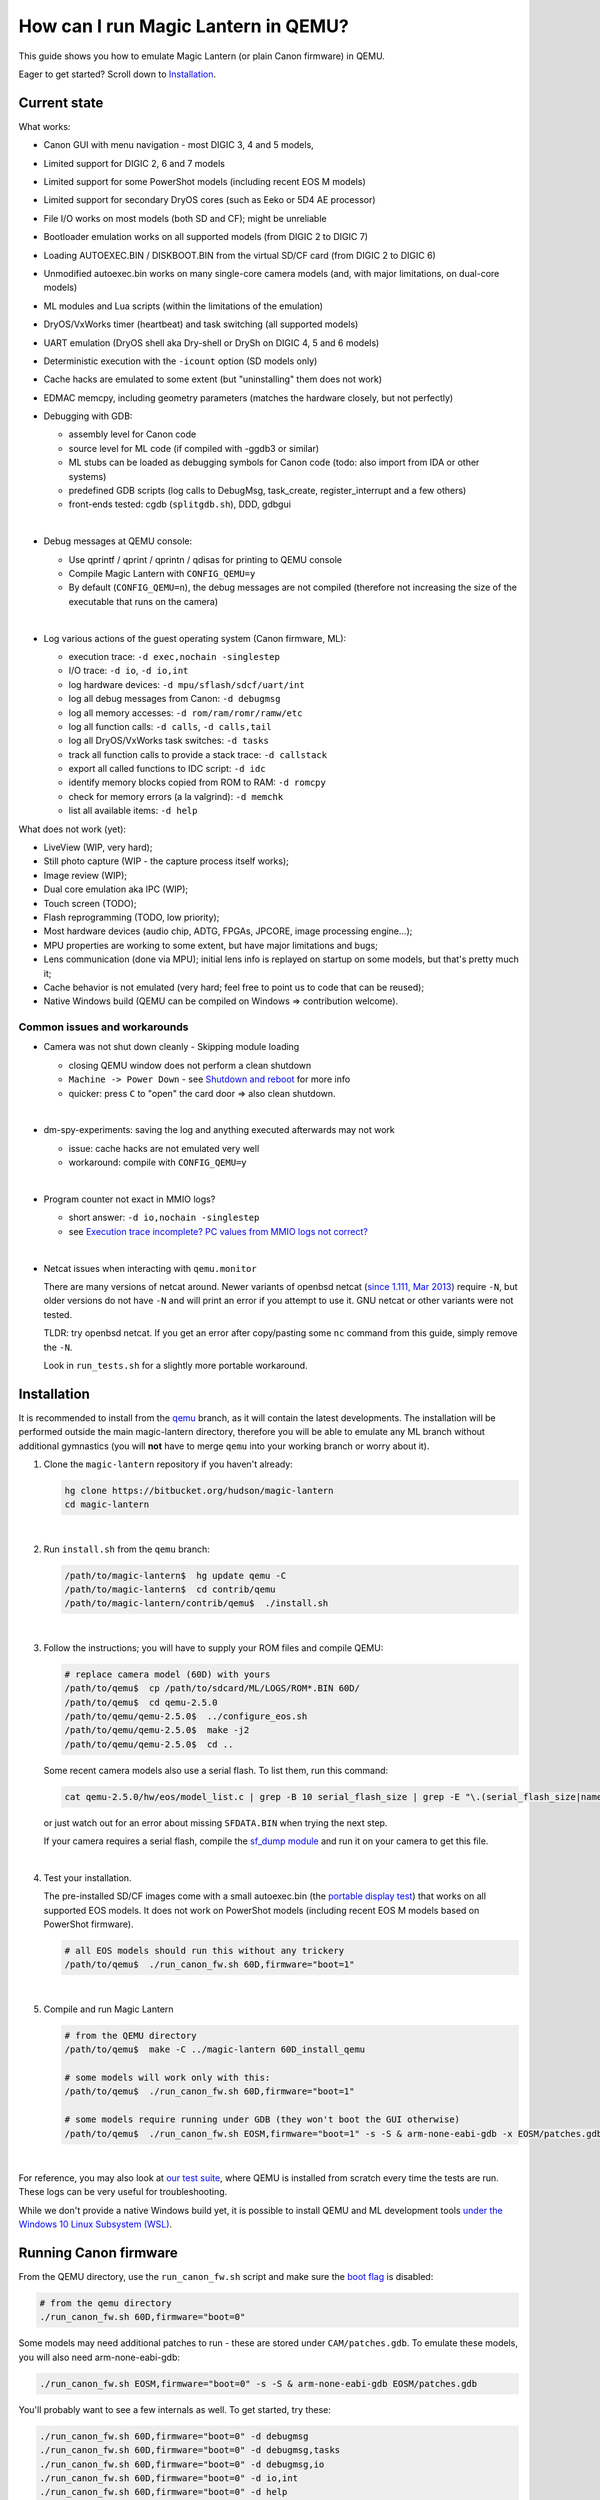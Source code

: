 How can I run Magic Lantern in QEMU?
====================================

This guide shows you how to emulate Magic Lantern (or plain Canon firmware) in QEMU.

Eager to get started? Scroll down to `Installation`_.

.. class:: align-center

|pic1| |pic2|

.. |pic1| image:: doc/img/qemu-60D.png
    :width: 30 %
.. |pic2| image:: doc/img/qemu-M2-hello.jpg
    :width: 32.3 %

Current state
-------------

What works:

- Canon GUI with menu navigation - most DIGIC 3, 4 and 5 models,
- Limited support for DIGIC 2, 6 and 7 models
- Limited support for some PowerShot models (including recent EOS M models)
- Limited support for secondary DryOS cores (such as Eeko or 5D4 AE processor)
- File I/O works on most models (both SD and CF); might be unreliable
- Bootloader emulation works on all supported models (from DIGIC 2 to DIGIC 7)
- Loading AUTOEXEC.BIN / DISKBOOT.BIN from the virtual SD/CF card (from DIGIC 2 to DIGIC 6)
- Unmodified autoexec.bin works on many single-core camera models
  (and, with major limitations, on dual-core models)
- ML modules and Lua scripts (within the limitations of the emulation)
- DryOS/VxWorks timer (heartbeat) and task switching (all supported models)
- UART emulation (DryOS shell aka Dry-shell or DrySh on DIGIC 4, 5 and 6 models)
- Deterministic execution with the ``-icount`` option (SD models only)
- Cache hacks are emulated to some extent (but "uninstalling" them does not work)
- EDMAC memcpy, including geometry parameters (matches the hardware closely, but not perfectly)
- Debugging with GDB:

  - assembly level for Canon code
  - source level for ML code (if compiled with -ggdb3 or similar)
  - ML stubs can be loaded as debugging symbols for Canon code (todo: also import from IDA or other systems)
  - predefined GDB scripts (log calls to DebugMsg, task_create, register_interrupt and a few others)
  - front-ends tested: cgdb (``splitgdb.sh``), DDD, gdbgui

  |

- Debug messages at QEMU console:

  - Use qprintf / qprint / qprintn / qdisas for printing to QEMU console
  - Compile Magic Lantern with ``CONFIG_QEMU=y``
  - By default (``CONFIG_QEMU=n``), the debug messages are not compiled
    (therefore not increasing the size of the executable that runs on the camera)

  |

- Log various actions of the guest operating system (Canon firmware, ML):

  - execution trace: ``-d exec,nochain -singlestep``
  - I/O trace: ``-d io``, ``-d io,int``
  - log hardware devices: ``-d mpu/sflash/sdcf/uart/int``
  - log all debug messages from Canon: ``-d debugmsg``
  - log all memory accesses: ``-d rom/ram/romr/ramw/etc``
  - log all function calls: ``-d calls``, ``-d calls,tail``
  - log all DryOS/VxWorks task switches: ``-d tasks``
  - track all function calls to provide a stack trace: ``-d callstack``
  - export all called functions to IDC script: ``-d idc``
  - identify memory blocks copied from ROM to RAM: ``-d romcpy``
  - check for memory errors (a la valgrind): ``-d memchk``
  - list all available items: ``-d help`` 

What does not work (yet):

- LiveView (WIP, very hard);
- Still photo capture (WIP - the capture process itself works);
- Image review (WIP);
- Dual core emulation aka IPC (WIP);
- Touch screen (TODO);
- Flash reprogramming (TODO, low priority);
- Most hardware devices (audio chip, ADTG, FPGAs, JPCORE, image processing engine...);
- MPU properties are working to some extent, but have major limitations and bugs;
- Lens communication (done via MPU); initial lens info is replayed on startup on some models, but that's pretty much it;
- Cache behavior is not emulated (very hard; feel free to point us to code that can be reused);
- Native Windows build (QEMU can be compiled on Windows => contribution welcome).

Common issues and workarounds
`````````````````````````````

- Camera was not shut down cleanly - Skipping module loading

  - closing QEMU window does not perform a clean shutdown
  - ``Machine -> Power Down`` - see `Shutdown and reboot`_ for more info
  - quicker: press ``C`` to "open" the card door => also clean shutdown.

  |

- dm-spy-experiments: saving the log and anything executed afterwards may not work

  - issue: cache hacks are not emulated very well
  - workaround: compile with ``CONFIG_QEMU=y``

  |

- Program counter not exact in MMIO logs?

  - short answer: ``-d io,nochain -singlestep``
  - see `Execution trace incomplete? PC values from MMIO logs not correct?`_

  |

.. _netcat-issue:

- Netcat issues when interacting with ``qemu.monitor``

  There are many versions of netcat around.
  Newer variants of openbsd netcat
  (`since 1.111, Mar 2013 <https://cvsweb.openbsd.org/cgi-bin/cvsweb/src/usr.bin/nc/netcat.c.diff?r1=1.110&r2=1.111&f=h>`_)
  require ``-N``, but older versions do not have ``-N`` and will print an error if you attempt to use it. GNU netcat or other variants were not tested.
  
  TLDR: try openbsd netcat. If you get an error after copy/pasting some ``nc`` command from this guide, simply remove the ``-N``.
  
  Look in ``run_tests.sh`` for a slightly more portable workaround.
  

Installation
------------

It is recommended to install from the `qemu <https://bitbucket.org/hudson/magic-lantern/branch/qemu>`_
branch, as it will contain the latest developments. The installation will be performed
outside the main magic-lantern directory, therefore you will be able to emulate any ML branch
without additional gymnastics (you will **not** have to merge ``qemu`` into your working branch or worry about it).

1. Clone the ``magic-lantern`` repository if you haven't already:

   .. code:: shell

     hg clone https://bitbucket.org/hudson/magic-lantern
     cd magic-lantern

   |

2. Run ``install.sh`` from the ``qemu`` branch:

   .. code:: shell

     /path/to/magic-lantern$  hg update qemu -C
     /path/to/magic-lantern$  cd contrib/qemu
     /path/to/magic-lantern/contrib/qemu$  ./install.sh

   |

3. Follow the instructions; you will have to supply your ROM files and compile QEMU:

   .. code:: shell

     # replace camera model (60D) with yours
     /path/to/qemu$  cp /path/to/sdcard/ML/LOGS/ROM*.BIN 60D/
     /path/to/qemu$  cd qemu-2.5.0
     /path/to/qemu/qemu-2.5.0$  ../configure_eos.sh
     /path/to/qemu/qemu-2.5.0$  make -j2
     /path/to/qemu/qemu-2.5.0$  cd ..

   Some recent camera models also use a serial flash. To list them, run this command:

   .. code:: shell
   
     cat qemu-2.5.0/hw/eos/model_list.c | grep -B 10 serial_flash_size | grep -E "\.(serial_flash_size|name) "

   or just watch out for an error about missing ``SFDATA.BIN`` when trying the next step.

   If your camera requires a serial flash, compile the 
   `sf_dump module <https://bitbucket.org/hudson/magic-lantern/src/unified/modules/sf_dump>`_
   and run it on your camera to get this file.
   
   |

4. Test your installation.

   The pre-installed SD/CF images come with a small autoexec.bin
   (the `portable display test <http://www.magiclantern.fm/forum/index.php?topic=14732.0>`_)
   that works on all supported EOS models. It does not work on PowerShot models
   (including recent EOS M models based on PowerShot firmware).

   .. code:: shell
 
     # all EOS models should run this without any trickery
     /path/to/qemu$  ./run_canon_fw.sh 60D,firmware="boot=1"

   |

5. Compile and run Magic Lantern

   .. code:: shell

     # from the QEMU directory
     /path/to/qemu$  make -C ../magic-lantern 60D_install_qemu
     
     # some models will work only with this:
     /path/to/qemu$  ./run_canon_fw.sh 60D,firmware="boot=1"

     # some models require running under GDB (they won't boot the GUI otherwise)
     /path/to/qemu$  ./run_canon_fw.sh EOSM,firmware="boot=1" -s -S & arm-none-eabi-gdb -x EOSM/patches.gdb

   |

For reference, you may also look at `our test suite <http://builds.magiclantern.fm/jenkins/view/QEMU/job/QEMU-tests/lastSuccessfulBuild/console>`_,
where QEMU is installed from scratch every time the tests are run.
These logs can be very useful for troubleshooting.

While we don't provide a native Windows build yet,
it is possible to install QEMU and ML development tools
`under the Windows 10 Linux Subsystem (WSL) <http://www.magiclantern.fm/forum/index.php?topic=20214.0>`_.

Running Canon firmware
----------------------

From the QEMU directory, use the ``run_canon_fw.sh`` script and make sure
the `boot flag <http://magiclantern.wikia.com/wiki/Bootflags>`_ is disabled:

.. code:: shell

  # from the qemu directory
  ./run_canon_fw.sh 60D,firmware="boot=0"

Some models may need additional patches to run - these are stored under ``CAM/patches.gdb``.
To emulate these models, you will also need arm-none-eabi-gdb:

.. code:: shell

  ./run_canon_fw.sh EOSM,firmware="boot=0" -s -S & arm-none-eabi-gdb EOSM/patches.gdb

You'll probably want to see a few internals as well. To get started, try these:

.. code:: shell

  ./run_canon_fw.sh 60D,firmware="boot=0" -d debugmsg
  ./run_canon_fw.sh 60D,firmware="boot=0" -d debugmsg,tasks
  ./run_canon_fw.sh 60D,firmware="boot=0" -d debugmsg,io
  ./run_canon_fw.sh 60D,firmware="boot=0" -d io,int
  ./run_canon_fw.sh 60D,firmware="boot=0" -d help

Running Magic Lantern
---------------------

As you already know, Magic Lantern runs from the SD or CF card. For emulation,
we provide two card images (sd.img and cf.img) which you can mount on your operating system
and copy files on them. If these images use a FAT filesystem (they do, by default), we prefer 
`mtools <https://www.gnu.org/software/mtools/>`_ for automated tasks
(such as copying files to/from the card images without mounting them).

To install Magic Lantern to the virtual card, you may:

- mount the card image (sd.img or cf.img) as /whatever/EOS_DIGITAL,
  then run ``make install`` from your platform directory:

  .. code:: shell

    # from the magic-lantern directory
    cd platform/60D.111
    make clean; make
    # make sure your virtual card is mounted (this step is operating system specific)
    make install
    # make sure your virtual card is no longer mounted

  |

- use ``make install_qemu`` from your platform directory, or ``make CAM_install_qemu``
  from your ML root directory (requires mtools, but you do not have to mount your card images):

  .. code:: shell

    # from the magic-lantern directory
    cd platform/60D.111
    make clean; make
    make install_qemu

  .. code:: shell

    # from the magic-lantern directory
    make 60D_clean
    make 60D_install_qemu

  They also work from the qemu directory:

  .. code:: shell

    # from the qemu directory
    make -C ../magic-lantern/platform.60D.111 clean
    make -C ../magic-lantern/platform.60D.111 install_qemu

  .. code:: shell

    # from the qemu directory
    make -C ../magic-lantern 5D3.113_clean
    make -C ../magic-lantern 5D3.113_install_qemu

  |

  Note: ``make install_qemu`` is a recent addition and may not be available in all branches.
  In this case, you may either use the first method, or sync with the "unified" branch (``hg merge unified``),
  or manually import changeset `27f4105 <https://bitbucket.org/hudson/magic-lantern/commits/27f4105cfa83>`_.
  Unfortunately, these rules won't work from ``Makefile.user``.

The included card images are already bootable for EOS firmwares (but not for PowerShots).

After you have copied Magic Lantern to the card, you may run it from the ``qemu`` directory
(near the ``magic-lantern`` one, at the same level). It's probably best to use a second terminal,
to avoid changing the directory between ML and QEMU.

.. code:: shell

  # from the qemu directory
  ./run_canon_fw.sh 60D,firmware="boot=1"
  
  # or, if your camera requires patches.gdb:
  ./run_canon_fw.sh EOSM,firmware="boot=1" -s -S & arm-none-eabi-gdb EOSM/patches.gdb


Navigating menus
````````````````

Press ``F1`` to show the available keys (they are model-specific), or just read them
from the emulation log. Some keys will only send "press" events, while others
will send "press and release" events (this is also model-specific
and printed on the console).

Scrollwheels, if turned very quickly, may send a single event that includes
more than one click. This complicates scrollwheel handling code on ML side
and often leads to subtle issues. Currently, this behavior is not emulated.

Shutdown and reboot
```````````````````

By default, closing the QEMU window is equivalent to unplugging the power cord
(if your camera is on external power source). This appears to be the default
with other operating systems as well, so we did not change it.

Please note: closing QEMU window is **not** equivalent to taking the battery out
- see `Opening the battery door`_ for details.

Shutting down
'''''''''''''

To perform a clean shutdown (similar to powering down the camera from the main switch),
you may:

- select ``Machine -> Power Down`` from the menu (QEMU window)
- send the ``system_powerdown`` command to QEMU monitor:

.. code:: shell

  echo "system_powerdown" | nc -N -U qemu.monitor

Internally, Canon code refers to this kind of shutdown as ``SHUTDOWN_REQUEST``
(watch their debug messages with ``-d debugmsg``).

Caveat: the ``system_powerdown`` event does not guarantee a shutdown will actually occur
(either because the firmware handles this event in a different way, or if the execution
gets stuck for any reason). As a workaround, you could issue the ``quit`` command
after some timeout, if QEMU is still running:

.. code:: shell

  echo "system_powerdown" | nc -N -U qemu.monitor
  sleep 2
  if nc -N -U qemu.monitor < /dev/null > /dev/null 2>&1; then
    echo "quit" | nc -N -U qemu.monitor
  fi

Opening the card door
'''''''''''''''''''''

Opening the SD/CF card door is a clean (non-rushed) way to shut down Canon firmware (``SHUTDOWN_REQUEST``).
To emulate this kind of shutdown, press ``C`` to simulate opening the card door,
then wait for a few seconds for QEMU to shutdown.

Opening the card door and closing it back quickly enough may result
in shutdown being canceled. Closing the card door is not implemented,
therefore this behavior is not emulated yet.

Opening the battery door
''''''''''''''''''''''''

Opening the battery door is interpreted by Canon firmware as an emergency shutdown (``PROP_ABORT``),
but it's still a clean(ish) shutdown. To emulate this kind of shutdown, press ``B``,
then close the QEMU window manually (or send the ``quit`` command to QEMU monitor).
Currently we do not know how to trigger or recognize a hardware shutdown event.

Rebooting
'''''''''

The camera can be rebooted from software by triggering ``PROP_REBOOT``.
Canon firmware handles it as a regular shutdown (``SHUTDOWN_REQUEST``),
followed by a regular boot. In QEMU, triggering ``PROP_REBOOT`` from software
will perform a clean shutdown (rebooting is not implemented).

Running ML Lua scripts
``````````````````````

- Install ML on the virtual SD card:

  .. code:: shell

    # from the qemu directory
    wget http://builds.magiclantern.fm/jenkins/job/lua_fix/431/artifact/platform/60D.111/magiclantern-lua_fix.2017Dec23.60D111.zip
    unzip magiclantern-lua_fix.2017Dec23.60D111.zip -d ml-tmp
    ./mtools_copy_ml.sh ml-tmp
    rm -rf ml-tmp/

  |

- Run QEMU:

  .. code:: shell

    ./run_canon_fw.sh 60D,firmware="boot=1"

  |

- enable the Lua module
- reboot the virtual camera cleanly (menu: Machine -> Power Down, then start it again)
- run the Hello World script

Note: api_test.lua does not run completely, but `can be patched <http://www.magiclantern.fm/forum/index.php?topic=2864.msg195347#msg195347>`_.

TODO: make api_test.lua run, fix bugs, polish the guide.

Using multiple firmware versions
````````````````````````````````

In most cases, Magic Lantern only supports one firmware version, to keep things simple.
However, there may be good reasons to support two firmware versions
(for example, on the 5D Mark III, there are valid reasons to choose
both `1.1.3 <http://www.magiclantern.fm/forum/index.php?topic=14704.0>`_
and `1.2.3 <http://www.magiclantern.fm/forum/index.php?topic=11017.0>`_)
or you may want to test both versions when porting Magic Lantern
`to a newer Canon firmware <http://www.magiclantern.fm/forum/index.php?topic=19417.0>`_.

The invocation looks like this (notice the ``113``):

.. code:: shell

  ./run_canon_fw.sh 5D3,firmware="113;boot=0" -s -S & arm-none-eabi-gdb -x 5D3/debugmsg.gdb

And the directory layout should be like this::

  /path/to/qemu/5D3/113/ROM0.BIN
  /path/to/qemu/5D3/113/ROM1.BIN
  /path/to/qemu/5D3/123/ROM0.BIN
  /path/to/qemu/5D3/123/ROM1.BIN
  /path/to/qemu/5D3/113/ROM0.BIN
  /path/to/qemu/5D3/debugmsg.gdb  # common to both versions
  /path/to/qemu/5D3/patches.gdb   # common to both versions

Compare this to a camera model where only one firmware version is supported::

  /path/to/qemu/60D/ROM0.BIN
  /path/to/qemu/60D/ROM1.BIN
  /path/to/qemu/5D3/patches.gdb

Note: you may also store ``debugmsg.gdb`` and ``patches.gdb`` under the firmware version subdirectory if you prefer, but other QEMU-related scripts won't pick them up.

Creating custom SD/CF card images
`````````````````````````````````

You may want to run the emulation using the same card contents as on the physical camera
(for example, for troubleshooting). The recommended way is to create an image
of your SD (or CF) card (`tutorial for Windows and Mac <https://thepihut.com/blogs/raspberry-pi-tutorials/17789160-backing-up-and-restoring-your-raspberry-pis-sd-card>`_):

.. code:: shell

  dd if=/dev/your-sd-card of=sd.img bs=1M

and run QEMU from the resulting ``sd.img`` (or ``cf.img``).

Note: you need to copy the raw contents of the entire card, not just one partition. For example:

.. code:: shell

  dd if=/dev/mmcblk0 of=sd.img    # not mmcblk0p1

Running from the physical SD/CF card
````````````````````````````````````
You may also start QEMU from the same card you use in the physical camera - 
this might be useful for troubleshooting issues with Magic Lantern, 
hopefully including certain card compatibility issues.

It is **strongly** recommended to avoid this procedure, unless absolutely needed.
Please consider creating an image of your SD (or CF) card instead, as described above.

If you still wish to run the emulation directly from a physical SD/CF card:

- See `QEMU docs (Using host drives) <https://qemu.weilnetz.de/doc/qemu-doc.html#Using-host-drives>`_
  and make sure you understand `these warnings <https://wiki.archlinux.org/index.php/QEMU#Using_any_real_partition_as_the_single_primary_partition_of_a_hard_disk_image>`_
- Replace ``file=sd.img`` (or ``file=cf.img``) with ``file=/dev/your-sd-card`` in ``run_canon_fw.sh``
- Configure the appropriate permissions and run the emulation as usual.

**Warning: Canon firmware WILL write to the SD/CF card during startup, 
and might even attempt to format it if the filesystem is not recognized,
or because of emulation bugs. 
Be very careful not to give it write access to your physical hard-disk!!!**

Note: the ROM files will not be loaded from the SD/CF card.

Automation
----------

QEMU monitor
````````````

By default, the QEMU monitor console is available by default as a UNIX socket.
That means, during emulation you can interact with it using netcat:

- interactive console

  .. code:: shell

    nc -N -U qemu.monitor

  |

- one-liner commands, usable from scripts:

  .. code:: shell

    echo "log io" | nc -N -U qemu.monitor

  |

- check whether QEMU monitor is active:

  .. code:: shell

    if nc -N -U qemu.monitor < /dev/null > /dev/null 2>&1; then
      ...
    fi

  |

You can redirect the monitor console to stdio with... ``-monitor stdio``.

If you have trouble with these ``nc`` commands, don't forget to check this common `netcat-issue`_.

Taking screenshots
``````````````````

The easiest way is to use the ``screendump`` command from QEMU monitor:

.. code:: shell

  echo "screendump snap.ppm" | nc -N -U qemu.monitor

In the following example, we'll redirect the monitor to stdio
and take a screenshot after 10 seconds.

.. code:: shell

  ( 
    sleep 10
    echo screendump snap.ppm
    echo system_powerdown
  ) | (
    ./run_canon_fw.sh 60D,firmware='boot=0' \
        -monitor stdio
  )

Another option is to use the VNC interface:

.. code:: shell

  ./run_canon_fw.sh 60D,firmware='boot=0' \
        -vnc :1234 &
  sleep 10
  vncdotool -s :1234 capture snap.png
  echo "system_powerdown" | nc -N -U qemu.monitor

Sending keystrokes
``````````````````

From QEMU monitor::

  (qemu) help
  sendkey keys [hold_ms] -- send keys to the VM (e.g. 'sendkey ctrl-alt-f1', default hold time=100 ms)

.. code:: shell

  ( 
    sleep 10
    echo sendkey m
    sleep 1
    echo screendump menu.ppm
    echo system_powerdown
  ) | (
    ./run_canon_fw.sh 60D,firmware='boot=0' \
        -monitor stdio
  )

Or, if QEMU runs as a background process:

.. code:: shell

  ./run_canon_fw.sh 60D,firmware='boot=0' &
  
  sleep 10
  echo "sendkey m" | nc -N -U qemu.monitor
  sleep 1
  echo "screendump menu.ppm" | nc -N -U qemu.monitor
  echo "system_powerdown" | nc -N -U qemu.monitor

From VNC:

.. code:: shell

  vncdotool -h | grep key
  key KEY               send KEY to server, alphanumeric or keysym: ctrl-c, del
  keyup KEY             send KEY released
  keydown KEY           send KEY pressed

.. code:: shell

  ./run_canon_fw.sh 60D,firmware='boot=0' \
        -vnc :1234 &
  sleep 10
  vncdotool -s :1234 key m
  sleep 1
  vncdotool -s :1234 capture menu.png
  echo "system_powerdown" | nc -N -U qemu.monitor

Running multiple ML builds from a single command
````````````````````````````````````````````````

You may run ML builds from multiple models, unattended,
with the ``run_ml_all_cams.sh`` script:

.. code:: shell

  env ML_PLATFORMS="500D.111/ 60D.111/" \
      TIMEOUT=10 \
      SCREENSHOT=1 \
      ./run_ml_all_cams.sh

Internally, this is how the emulator is invoked:

.. code:: shell

  ( 
    sleep 10
    echo screendump 60D.111.ppm
    echo system_powerdown
  ) | (
    ./run_canon_fw.sh 60D,firmware='boot=1' \
        -display none -monitor stdio
  ) &> 60D.111.log


This script is very customizable (see the source code for available options).

More examples:

- `EOSM2 hello world <http://builds.magiclantern.fm/jenkins/view/QEMU/job/QEMU-EOSM2/18/console>`_
- running ML from the dm-spy-experiments branch in the emulator (`QEMU-dm-spy <http://builds.magiclantern.fm/jenkins/view/QEMU/job/QEMU-dm-spy/65/consoleFull>`_)
- running the FA_CaptureTestImage test based on the minimal ML target (`QEMU-FA_CaptureTestImage <http://builds.magiclantern.fm/jenkins/view/QEMU/job/QEMU-FA_CaptureTestImage>`_)

Parallel execution
``````````````````

On modern machines, you will get significant speed gains by running multiple instances of QEMU in parallel.
This is tricky and not automated. You need to be careful with the following global resources:

- SD and CF images (``sd.img`` and ``cf.img``):

  If all your parallel instances require the same initial SD/CF card contents,
  and you do not need to inspect the changes to SD/CF after the experiment,
  you may use these files as read-only shared resources with the help of QEMU's
  `temporary snapshot <https://wiki.qemu.org/Documentation/CreateSnapshot#Temporary_snapshots>`_ feature
  (simply add ``-snapshot`` to your command line). This will discard any changes to ``sd.img`` and ``cf.img``.
  `Implementation details <https://lists.gnu.org/archive/html/qemu-devel/2008-09/msg00712.html>`_.

  Otherwise, you could allocate different SD/CF images for each instance, but it's up to you to modify the scripts to handle that.

- QEMU monitor socket (``qemu.monitor``):

  Set the ``QEMU_JOB_ID`` environment variable; it will be used as suffix for ``qemu.monitor``.
  
  Example: ``QEMU_JOB_ID=1 ./run_canon_fw.sh 5D3`` will use ``qemu.monitor1`` for monitor commands.

- GDB port (with ``-s -S``, this port is 1234):

  Set QEMU_JOB_ID to a small positive integer, for example:

  .. code:: shell

    export QEMU_JOB_ID=1
  
  Then you'll be able to do this:

  .. code:: shell

    QEMU_MONITOR=qemu.monitor$QEMU_JOB_ID
    GDB_PORT=$((1234+$QEMU_JOB_ID))
    ./run_canon_fw.sh EOSM2,firmware="boot=0" -S -gdb tcp::$GDB_PORT &
    arm-none-eabi-gdb -ex "set \$TCP_PORT=$GDB_PORT" -x EOSM2/patches.gdb -ex quit &
    
    # interact with monitor commands
    sleep 5
    echo "sendkey m" | nc -N -U $QEMU_MONITOR
    sleep 1

    # quit when finished
    echo "quit" | nc -N -U $QEMU_MONITOR

  |

- VNC display

  Same as above:

  .. code:: shell

    QEMU_MONITOR=qemu.monitor$QEMU_JOB_ID
    VNC_DISP=":$((12345+QEMU_JOB_ID))"
    ./run_canon_fw.sh 5D3,firmware="boot=0" -vnc $VNC_DISP &
    
    # interact with vncdotool
    sleep 5
    vncdotool -s $VNC_DISP key m
    sleep 1
    
    # quit when finished
    echo "quit" | nc -N -U $QEMU_MONITOR

  |

- any temporary files you may want to use

  Use something like ``mktemp`` rather than hardcoding a filename.
  Or, try to achieve the same thing without a temporary file (pipes, process substitution).

- any other global resources (you'll have to figure them out on your own).

TODO: can this be automated somehow with containers?

Debugging
---------

From the QEMU monitor
`````````````````````

.. code:: shell

  echo "help" | ./run_canon_fw.sh 60D -monitor stdio |& grep dump
  ...
  pmemsave addr size file -- save to disk physical memory dump starting at 'addr' of size 'size'
  xp /fmt addr -- physical memory dump starting at 'addr'

Using ``qprintf`` and friends
`````````````````````````````

The QEMU debugging API
(`qemu-util.h <https://bitbucket.org/hudson/magic-lantern/src/qemu/src/qemu-util.h>`_, included by default by ``dryos.h``)
exposes the following functions to be used in Magic Lantern code:

:qprintf: heavyweight, similar to printf; requires vsnprintf from Canon code
:qprint: lightweight, inline, similar to puts, without newline
:qprintn: lightweight, prints a 32-bit integer
:qdisas: lightweight, tells QEMU to disassemble one ARM or Thumb instruction at the given address

These functions will print to QEMU console whenever ML (or a subset of it)
is compiled with ``CONFIG_QEMU=y``. They won't get compiled in regular builds
(``CONFIG_QEMU=n`` is the default), therefore they won't increase the executable size.
For this reason, feel free to use them *anywhere*.

You may use the debugging API for either the entire ML, or just for a subset of it
- e.g. the source file(s) you are currently editing, or only some modules.
The lightweight functions can also be used in very early boot code,
where you can't call vsnprintf or you may not even have a stack properly set up.

CONFIG_QEMU
```````````

:``CONFIG_QEMU=n``: (default):

- regular build
- the executable works in QEMU (within the limitations of the emulation)
- no guest debugging code (no additional debugging facilities)

:``CONFIG_QEMU=y``: (optional, on the command line or in ``Makefile.user``):

- debug build for QEMU only
- does **not** run on the camera (!)
- enables ``qprintf`` and friends to print to the QEMU console
- enables unlimited number of ROM patches - useful for 
  `dm-spy-experiments <http://www.magiclantern.fm/forum/index.php?topic=2388.0>`_
  (in QEMU you can simply write to ROM as if it were RAM)
- may enable workarounds for models or features that are not emulated very well

Example:

.. code:: shell

    cd platform/550D.109
    make clean; make                            # regular build
    make clean; make CONFIG_QEMU=y              # debug build for QEMU
    make clean; make install_qemu               # build and install a regular build to the QEMU SD/CF image
    make clean; make install_qemu CONFIG_QEMU=y # build and install a QEMU build to the QEMU SD/CF image

It works for modules as well:

.. code:: shell

    cd modules/lua
    # add some qprintf call in lua_init for testing
    make clean; make                  # regular build
    make clean; make CONFIG_QEMU=y    # debug build for QEMU
    # todo: make install_qemu doesn't work here yet

Tracing guest events (execution, I/O, debug messages, RAM, function calls...)
`````````````````````````````````````````````````````````````````````````````

Execution trace:

.. code:: shell

  ./run_canon_fw.sh 60D,firmware="boot=0" -d exec,nochain -singlestep

I/O trace (quick):

.. code:: shell

  ./run_canon_fw.sh 60D,firmware="boot=0" -d io

I/O trace (precise):

.. code:: shell

  ./run_canon_fw.sh 60D,firmware="boot=0" -d io,nochain -singlestep

I/O trace with interrupts (precise):

.. code:: shell

  ./run_canon_fw.sh 60D,firmware="boot=0" -d io,int,nochain -singlestep

I/O trace with Canon debug messages (quick):

.. code:: shell

  ./run_canon_fw.sh 60D,firmware="boot=0" -d debugmsg,io

Canon debug messages and task switches:

.. code:: shell

  ./run_canon_fw.sh 60D,firmware="boot=0" -d debugmsg,tasks

Memory access trace (ROM reads, RAM writes) - very verbose:

.. code:: shell

  ./run_canon_fw.sh 60D,firmware="boot=0" -d romr,ramw

Call/return trace (not including tail function calls):

.. code:: shell

  ./run_canon_fw.sh 60D,firmware="boot=0" -d calls

Also with tail calls, redirected to a log file:

.. code:: shell

  ./run_canon_fw.sh 60D,firmware="boot=0" -d calls,tail &> calls.log

Tip: set your editor to highlight the log file as if it were Python code.
You'll get collapse markers for free :)

Also with debug messages, I/O events and interrupts, redirected to file

.. code:: shell

  ./run_canon_fw.sh 60D,firmware="boot=0" -d debugmsg,calls,tail,io,int &> full.log

Filter the logs with grep:

.. code:: shell

  ./run_canon_fw.sh 60D,firmware="boot=0" -d debugmsg,io |& grep --text -C 5 "\[Display\]"

Only log autoexec.bin activity (skip logging the bootloader):

.. code:: shell

  ./run_canon_fw.sh 60D,firmware="boot=1" -d exec,io,int,autoexec


Execution trace incomplete? PC values from MMIO logs not correct?
'''''''''''''''''''''''''''''''''''''''''''''''''''''''''''''''''

That's because QEMU compiles multiple guest instructions into a single TranslationBlock,
for faster execution. In this mode, `-d exec` will print guest instructions as they are compiled
(for example, if you have a tight loop, only the first pass will be printed).

To log every single guest instruction, as executed, and get exact PC values
in execution traces and MMIO logs, you need to use `-d nochain -singlestep` 
(for example: `-d exec,nochain -singlestep` or `-d io,int,nochain -singlestep`)
- `source <http://qemu-discuss.nongnu.narkive.com/f8A4tqdT/singlestepping-target-assembly-instructions>`_.

Debugging with GDB
``````````````````

.. code:: shell

    ./run_canon_fw.sh EOSM2,firmware="boot=1" -s -S & arm-none-eabi-gdb -x EOSM2/debugmsg.gdb

Examples:

- `750D serial flash dumper <http://www.magiclantern.fm/forum/index.php?topic=17627.msg195357#msg195357>`_ (figuring out the parameters of an unknown function)
- `EOS M2 <http://www.magiclantern.fm/forum/index.php?topic=15895.msg186173#msg186173>`_ (examples with various GDB GUI front-ends):

.. image:: doc/img/ddd.png
   :scale: 50 %
   :align: center


Instrumentation
---------------

`TODO (see QEMU forum thread) <http://www.magiclantern.fm/forum/index.php?topic=2864.msg184125#msg184125>`_

Hacking
-------

This is bleeding-edge development used primarily for reverse engineering.
You will want to modify the sources, sooner or later.

How is this code organazized?
`````````````````````````````
.. code:: shell

  magic-lantern/contrib/qemu/eos/ -> qemu/qemu-2.5.0/hw/eos/  (emulation sources)
  magic-lantern/contrib/qemu/eos/mpu_spells/ -> qemu/qemu-2.5.0/hw/eos/mpu_spells/  (MPU messages, button codes)
  magic-lantern/contrib/qemu/eos/dbi/ -> qemu/qemu-2.5.0/hw/eos/dbi/ (instrumentation)
  magic-lantern/src/backtrace.[ch] -> qemu/qemu-2.5.0/hw/eos/dbi/backtrace.[ch] (shared with ML)
  magic-lantern/contrib/qemu/scripts/ -> qemu/ (helper scripts, such as run_canon_fw.sh)
  magic-lantern/contrib/qemu/scripts/*/debugmsg.gdb -> qemu/*/debugmsg.gdb (GDB scripts for reverse engineering)
  magic-lantern/contrib/qemu/scripts/*/patches.gdb -> qemu/*/patches.gdb (patches required for emulation - only on some models)
  magic-lantern/contrib/qemu/tests -> qemu/tests (guess)

Model-specific parameters: eos/model_list.c (todo: move all hardcoded stuff there).

MMIO handlers: eos_handle_whatever (with io_log for debug messages).

Useful: eos_get_current_task_name/id/stack, eos_mem_read/write.

To customize keys or add support for new buttons or GUI events,
edit `mpu.c <https://bitbucket.org/hudson/magic-lantern/src/qemu/contrib/qemu/eos/mpu.c>`_,
`button_codes.h <https://bitbucket.org/hudson/magic-lantern/src/qemu/contrib/qemu/eos/mpu_spells/button_codes.h>`_
and `extract_button_codes.py <https://bitbucket.org/hudson/magic-lantern/src/qemu/contrib/qemu/eos/mpu_spells/extract_button_codes.py>`_.

To extract MPU messages from a `startup log <http://builds.magiclantern.fm/jenkins/view/Experiments/job/startup-log/>`_,
use `extract_init_spells.py <https://bitbucket.org/hudson/magic-lantern/src/qemu/contrib/qemu/eos/mpu_spells/extract_init_spells.py>`_.

Known MPU messages and properties are exported to `known_spells.h <https://bitbucket.org/hudson/magic-lantern/src/qemu/contrib/qemu/eos/mpu_spells/known_spells.h>`_.

Image capture emulation
```````````````````````

WIP, still pretty rough.

To capture a full-res image (aka FRSP) using a CR2 as reference data for the virtual sensor:

.. code:: shell

    make -C ../magic-lantern/minimal/qemu-frsp MODEL=5D3 CONFIG_QEMU=y clean install_qemu
    env QEMU_EOS_VRAM_PH_QR_RAW='/path/to/IMG_1234.CR2' ./run_canon_fw.sh 5D3,firmware="boot=1"

Adding support for a new camera model
`````````````````````````````````````

Initial firmware analysis
'''''''''''''''''''''''''

1) Find the ROM load address and the code start address.
   If unknown, use an initial guess to disassemble (even 0),
   then look for code jumping to or referencing some absolute address
   and make an educated guess from there.

   DIGIC 5 and earlier models will start the bootloader at ``0xFFFF0000`` (HIVECS)
   and will jump to main firmware at ``0xFF810000``, ``0xFF010000`` or ``0xFF0C0000``.
   There is one main ROM (ROM1) at ``0xF8000000``, 4/8/16/32 MiB mirrored until ``0xFFFFFFFF``,
   and there may be a second ROM (ROM0) at 0xF0000000, mirrored until ``0xF8000000 - 1 = 0xF7FFFFFF``.

   DIGIC 6 will start at ``*(uint32_t*)0xFC000000``,
   bootloader is at 0xFE020000 and main firmware starts at 0xFE0A0000. There is
   a 32 MiB ROM mirrored at 0xFC000000 and 0xFE000000 (there may be others).

   The ROM load address is the one you have used when dumping it (usually one of the mirrors).
   The memory map is printed when starting QEMU - you'll see where each ROM is loaded
   and where are the mirrored copies, if any.

   The MPU/MMU configuration (printed in QEMU as soon as the guest code
   changes the relevant registers) is very useful for finding the memory map
   on new models -- see the ARM Architecture Reference Manual (aka ARM ARM)
   for the CPU you are interested in:

   - DIGIC 2..5: ARM946E-S `[1] <http://chdk.setepontos.com/index.php?topic=9801.msg99865#msg99865>`_ -- `arm_arm.pdf <http://www.scss.tcd.ie/~waldroj/3d1/arm_arm.pdf>`_;
   - DIGIC 6: Cortex R4 `[2] <http://chdk.setepontos.com/index.php?topic=11316.msg124273#msg124273>`_ -- `ARM ARM v7 A&R <https://www.cs.utexas.edu/~simon/378/resources/ARMv7-AR_TRM.pdf>`_ and `Cortex R4 TRM <http://infocenter.arm.com/help/topic/com.arm.doc.ddi0363g/DDI0363G_cortex_r4_r1p4_trm.pdf>`_;
   - DIGIC 7: Cortex A9 `[3] <http://chdk.setepontos.com/index.php?topic=13014.msg131110#msg131110>`_ -- `ARM ARM v7 A&R <https://www.cs.utexas.edu/~simon/378/resources/ARMv7-AR_TRM.pdf>`_ and `Cortex A9 TRM <http://infocenter.arm.com/help/topic/com.arm.doc.ddi0388f/DDI0388F_cortex_a9_r2p2_trm.pdf>`_.

2) (Re)load the code in the disassembler at the correct address:

   - `Loading into IDA <http://www.magiclantern.fm/forum/index.php?topic=6785.0>`_
   - `Tutorial: finding stubs (with disassemble.pl) <http://www.magiclantern.fm/forum/index.php?topic=12177.0>`_
   - `Loading into ARMu <http://www.magiclantern.fm/forum/index.php?topic=9827.0>`_
   - Other disassemblers will also work (the list is open).

   |

3) Add a very simple definition for your camera and get an `initial test run`_.
   Try to guess some missing bits from the error messages, if possible.

4) (optional) Export the functions called during your test run:

   .. code:: shell

     ./run_canon_fw.sh EOSM2,firmware="boot=0" -d idc
     ...
     EOSM2.idc saved.

   Load the IDC script into IDA, or convert it if you are using a different disassembler.

5) Code blocks copied from ROM to RAM

   .. code:: shell
  
     ./run_canon_fw.sh EOSM2,firmware="boot=0" -d romcpy |& grep ROMCPY
    [ROMCPY] 0xFFFF0000 -> 0x0        size 0x40       at 0xFFFF0980
    [ROMCPY] 0xFFFE0000 -> 0x100000   size 0xFF2C     at 0xFFFF0FCC
    [ROMCPY] 0xFFD1F0E4 -> 0x1900     size 0xB70A0    at 0xFF0C000C
    [ROMCPY] 0xFF0C0E04 -> 0x4B0      size 0x1E8      at 0xFF0C0D70

   You may extract these blobs with e.g.:

   .. code:: shell

     dd if=ROM1.BIN of=EOSM2.0x1900.BIN bs=1 skip=$((0xD1F0E4)) count=$((0xB70A0))

   If you are analyzing the main firmware, load ``EOSM2.0x1900.BIN`` as an additional binary file
   (in IDA, choose segment 0, offset 0x1900). Do the same for the blob copied at 0x4B0.

   If you are analyzing the bootloader, extract and load the first two blobs in the same way.
   Other models may have slightly different configurations, so YMMV.

   |

Initial test run
''''''''''''''''

Start by editing ``hw/eos/model_list.c``, where you'll need to add an entry
for your camera model. The simplest one would be:

.. code:: C

    {
        .name                   = "5DS",
        .digic_version          = 6,
    },

Then, run it and follow the errors:

.. code:: shell

  ./run_canon_fw.sh 5DS
  ...
  BooMEMIF NG MR05=00000000 FROM=00000001
  BTCM Start Master

What's that? Looks like some sort of error message, and indeed, it is.
In Canon parlance, NG means "not good" - see for example ``NG AllocateMemory``
on the "out of memory" code path. Let's check whether this error message has to do
with I/O activity (usually that's where most emulation issues come from):

.. code:: shell

  ./run_canon_fw.sh 5DS -d io
  ...
  [DIGIC6]   at 0xFE020CC8:FE020B5C [0xD203040C] <- 0x500     : MR (RAM manufacturer ID)
  [DIGIC6]   at 0xFE020CC8:FE020B5C [0xD203040C] <- 0x20500   : MR (RAM manufacturer ID)
  [DIGIC6]   at 0xFE020CC8:FE020B5C [0xD203040C] -> 0x0       : MR (RAM manufacturer ID)
  MEMIF NG MR05=00000000 FROM=00000001
  BTCM Start Master

OK, so the message appears to be related to these I/O registers.
Look up the code that's handling them (search for "RAM manufacturer ID").
You'll find it in eos.c:eos_handle_digic6, at the register 0xD203040C
(as expected), and you'll find it uses a model-specific constant:
``s->model->ram_manufacturer_id``. Let's look around to see what's up with it:

.. code:: C

  .name                   = "80D",
  .ram_manufacturer_id    = 0x18000103,   /* RAM manufacturer: Micron */

  .name                   = "750D",
  .ram_manufacturer_id    = 0x14000203,

  .name                   = "5D4",
  .ram_manufacturer_id    = 0x18000401,

Good - it's now clear you'll have to find this constant. You have many choices here:

- disassemble the ROM near the affected address,
  and try to understand what value Canon code expects from this register
- use pattern matching and find it based on a similar camera model
- try the values from another camera model, hoping for the best
- trial and error

Let's go for the last one (probably the easiest). If you look at the code,
you may notice the "5" corresponds to the least significant byte in this RAM ID.
If you didn't, don't worry - you can just try something like 0x12345678:

.. code:: C

    {
        .name                   = "5DS",
        .digic_version          = 6,
        .ram_manufacturer_id    = 0x12345678,
    },

and the new error message will tell you the answer right away::

  MEMIF NG MR05=00000078 FROM=00000001

You now have at most 4 test runs to find this code :)

A more complete example: the `EOS M2 walkthrough <http://www.magiclantern.fm/forum/index.php?topic=15895.msg185103#msg185103>`_
shows how to add support for this camera from scratch, right through to getting the Canon GUI to boot (and more!)

Although this model is already supported in the repository,
you can always roll back to an older changeset (``3124887``) and follow the tutorial.

Working out all the way to Canon GUI
````````````````````````````````````

This might be a short journey (such as finding a typo or tweaking some MMIO register), or a long one (lots of things to adjust).
It's hard to tell in advance how much work it's going to be (each camera model has its own quirks),
but here's a short overview of Canon EOS boot process.

Overview of Canon EOS boot process
''''''''''''''''''''''''''''''''''

There are at least two (different) code blobs in Canon firmware:
the bootloader (what runs at power on) and the main firmware.
Generally, you cannot call bootloader functions from main firmware, or viceversa
(except maybe for trivial functions that do not use any global variables).

The start addresses for bootloader and main firmware can be found at
`Initial firmware analysis`_.

The bootloader has the following functionality:

- initialize the RAM configuration (memory protection regions, cache setup etc)
- jump to main firmware if everything is alright
- load AUTOEXEC.BIN or firmware updates, if the boot flags are configured for this
- fallback to factory menus if the hardware or the main firmware are somehow out of order
- handshaking with other CPU cores, if any.

Note: the EOS M5 has `two bootloaders <http://chdk.setepontos.com/index.php?topic=13014.msg131205#msg131205>`_, one of them running DryOS!

Getting the bootloader to run
'''''''''''''''''''''''''''''

There are two major goals here:

- launch the main firmware
- initialize the SD or CF card to load ``AUTOEXEC.BIN``.

The first goal is a lot easier, so let's start with that. What can go wrong?

- bootloader gets stuck in a loop somewhere
- bootloader executes some factory tool

Both of these are likely affected by some MMIO register. Run the emulation with ``-d io``
and try to figure out what registers might change the code paths taken by the bootloader.

Easiest case: code gets stuck reading some MMIO register. Solutions:

- look in the disassembly at the code where the register is read, and figure out what value it expects
- try random values (it may even work for simple handshakes)

Example for 5D3: comment out register ``0xC0400204`` (``case 0x204`` under ``C0400000``,
introduced in `b79cd7a <https://bitbucket.org/hudson/magic-lantern/commits/b79cd7a>`_)
and run with ``-d io``::

  [BASIC]    at 0xFFFF066C:00000000 [0xC0400204] -> 0x0       : ???
  (infinite loop repeating the same message over and over)

Just for kicks, let's see what happens if we return random values::

  ./run_canon_fw.sh 5D3,firmware="boot=0" -d io |& grep 0xC0400204
  [BASIC]    at 0xFFFF0554:00000000 [0xC0400204] -> 0x9474BA98: ???
  [BASIC]    at 0xFFFF066C:00000000 [0xC0400204] -> 0xCD84DC39: ???
  [BASIC]    at 0xFFFF066C:00000000 [0xC0400204] -> 0x9BC36796: ???

As soon as the random value matches what the firmware expects, emulation continues. In our case, the test was::

  FFFF066C   LDR R1, [R0]
  FFFF0670   AND R1, R1, #2
  FFFF0674   CMP R1, #2

Easy, right?

Harder case: the value of some MMIO register steers the code on a path you don't want.

Example for 1300D, before changeset `cbf042b <https://bitbucket.org/hudson/magic-lantern/commits/cbf042b>`_
(to try this, manually undo the linked change):

After adding the basic definition, the bootloader shows a factory menu, rather than jumping to main firmware.

.. code:: C

    {
        .name                   = "1300D",
        .digic_version          = 4,
        .rom0_size              = 0x02000000,
        .rom1_size              = 0x02000000,
        .firmware_start         = 0xFF0C0000,
    },

It does not get stuck anywhere, the factory menu works (you can navigate it on the serial console), so what's going on?

Run the emulation with ``-d io``, look at all MMIO register reads (any of these might steer the program on a different path)
and analyze the disassembly where these registers are read. To get exact program counters in the logs, run with ``-d io,nochain -singlestep``:

.. code:: shell

  ./run_canon_fw.sh 1300D -d io,nochain -singlestep
  ...
  [*unk*]    at 0xFFFF066C:FFFF00C4 [0xC0300000] -> 0x0       : ???
  [*unk*]    at 0xFFFF0680:FFFF00C4 [0xC0300000] <- 0x1550    : ???
  [*unk*]    at 0xFFFF068C:FFFF00C4 [0xC0300208] <- 0x1       : ???
  [GPIO]     at 0xFFFF0694:FFFF00C4 [0xC022F48C] -> 0x10C     : 70D/6D SD detect?
  [FlashIF]  at 0x00000108:FFFF00C4 [0xC00000D0] -> 0x0       : ???
  [FlashIF]  at 0x00000114:FFFF00C4 [0xC00000D0] <- 0xE0000   : ???
  [FlashIF]  at 0x0000011C:FFFF00C4 [0xC00000D8] <- 0x0       : ???
  [GPIO]     at 0x00000128:FFFF00C4 [0xC022F4D0] <- 0x3000    : ???
  [FlashIF]  at 0x0000012C:FFFF00C4 [0xC00000D0] -> 0x0       : ???
  [FlashIF]  at 0x00000130:FFFF00C4 [0xC00000D0] -> 0x0       : ???
  [FlashIF]  at 0x00000134:FFFF00C4 [0xC00000D0] -> 0x0       : ???
  System & Display Check & Adjustment program has started.

If the number of registers is small, consider trial and error, or some sort of brute-forcing.
For more complex cases, look into advanced RE tools that use SMT solvers or similar black magic,
or try to understand what the code does (and how to get it back on track).

In this particular case, it's easy to guess
(exercise: give it a try, pretending you haven't already seen the solution).

In a few cases, the bootloader may use interrupts as well
(for example, 7D uses interrupts for IPC - communication between the two DIGIC cores).
To analyze them, place a breakpoint at 0x18 and see what happens from there.

The second goal -- loading ``AUTOEXEC.BIN`` from the card -- requires emulation of the SD or CF card.
If it doesn't already work, look at MMIO activity (``-d io``) and try to make sense of the SD or CF
initialization sequences (both protocols are documented online). The emulation has to be able
to read arbitrary sectors from the virtual card - once you provide the low-level block transfer
functionality, Canon firmware whould be able to handle the rest (filesystem drivers etc).
In other words, you shouldn't have to adjust anything in order to emulate EXFAT, for example.

Getting the main firmware to run
''''''''''''''''''''''''''''''''

Step by step:

- get debug messages

  - identify DebugMsg (lots of calls, format string is third argument), add the stub to CAM/debugmsg.gdb, run with ``-d debugmsg``
  - identify other functions used to print errors (uart_printf, variants of DebugMsg with format string at second argument etc - look for strings)
  - identify any other strings that might be helpful (tip: run with ``-d calls`` and look for something that makes even a tiny bit of sense)
  
  |

- make sure DryOS timer (heartbeat) runs (**important!**):

  - look for MMIO activity that might set up a timer at 10ms or nearby
  - figure out what interrupt is expects (run with ``-d io,int,v`` and look for "Enabled interrupt XXh", usually right before the timer configuration)
  - make sure you get periodical interrupts when running with ``-d io,int``, even when all DryOS tasks are idle

  Example: 1300D (comment out ``dryos_timer_id`` and ``dryos_timer_interrupt`` from the 1300D section
  in model_list.c to get the state before `7f1a436 <https://bitbucket.org/hudson/magic-lantern/commits/7f1a436>`_)::

    [INT]      at 0xFE0C3E10:FE0C0C18 [0xC0201010] <- 0x9       : Enabled interrupt 09h
    ...
    [TIMER]    at 0xFE0C0C54:FE0C0C54 [0xC0210108] <- 0x270F    : Timer #1: will trigger after 10 ms
    [TIMER]    at 0xFE0C3F5C:FE0C0C68 [0xC0210110] <- 0x1       : Timer #1: interrupt enable?
    [TIMER]    at 0xFE0C3F5C:FE0C0C68 [0xC0210100] <- 0x1       : Timer #1: starting
    ...

  Caveat: the emulation may go **surprisingly far *without* DryOS timer** - as far as running the GUI
  with bugs that are almost impossible to explain (such as menu selection bar being behind the logical selection by exactly 1 position).
  To see it with your own eyes, set ``dryos_timer_interrupt = 0x09`` (correct is ``0x0A``) on 60D (maybe also on other models).

  Therefore, please do not assume this works, even if you think it does - double-check!

  |

- get some tasks running

  - identify task_create (in debugmsg.gdb - same as in ML ``stubs.S``) and run the firmware under GDB
  - identify the pointer to current DryOS task

    This is called current_task_addr in model_list.c, CURRENT_TASK in debugmsg.gdb or current_task in ML stubs -
    see `debug-logging.gdb <https://bitbucket.org/hudson/magic-lantern/src/qemu/contrib/qemu/scripts/debug-logging.gdb#debug-logging.gdb-20>`_
    for further hints.

    |

  - identify where the current interrupt is stored
  
    Look in the interrupt handler - breakpoint at 0x18 to find it - and find CURRENT_ISR in
    `debug-logging.gdb <https://bitbucket.org/hudson/magic-lantern/src/qemu/contrib/qemu/scripts/debug-logging.gdb#debug-logging.gdb-20>`_,
    or current_interrupt in ML stubs.
    If you can't find it, you may set it to 0, but if you do, please take task names with a grain of salt if they are printed from some interrupt handler.
  
    |

  - run with ``-d tasks`` and watch the DryOS task switches.

  |

- optional, sometimes helpful: enable the serial console and the DryOS shell (debug with ``-d io,int,uart``)
- make the startup sequence run (see `EOS firmware startup sequence`_)
- these may need tweaking: WriteProtect switch, HotPlug events (usually GPIOs)
- make sure the GUI tasks are starting (in particular, GuiMainTask)
- identify button codes (`extract_button_codes.py <https://bitbucket.org/hudson/magic-lantern/src/qemu/contrib/qemu/eos/mpu_spells/extract_button_codes.py>`_)
- make sure the display is initialized, identify the image buffers etc.

EOS firmware startup sequence
'''''''''''''''''''''''''''''

Please note: this section does not apply to recent EOS models (M3 and newer); these models use PowerShot firmware.

If you've looked at enough `startup logs <http://www.magiclantern.fm/forum/index.php?topic=2388>`_,
you've probably noticed they are **not deterministic** (they don't always execute in the same order,
even on two runs performed under identical conditions). The EOS firmware starts many things in parallel;
there is a Sequencer object (SEQ) with a notification system that uses some binary flags
to know where things are finished. Let's look at its debug messages::

   ./run_canon_fw.sh 60D,firmware="boot=0" -d debugmsg |& grep -E --text Notify.*Cur
   [        init:ff02b9f8 ] (00:03) [SEQ] NotifyComplete (Cur = 0, 0x10000, Flag = 0x10000)
   [    PowerMgr:ff02b9f8 ] (00:03) [SEQ] NotifyComplete (Cur = 1, 0x20000002, Flag = 0x2)
   [     Startup:ff02b9f8 ] (00:03) [SEQ] NotifyComplete (Cur = 1, 0x20000000, Flag = 0x20000000)
   [     FileMgr:ff02b9f8 ] (00:03) [SEQ] NotifyComplete (Cur = 2, 0x10, Flag = 0x10)
   [     Startup:ff02b9f8 ] (00:03) [SEQ] NotifyComplete (Cur = 3, 0xe0110, Flag = 0x40000)
   [     Startup:ff02b9f8 ] (00:03) [SEQ] NotifyComplete (Cur = 3, 0xa0110, Flag = 0x80000)
   [     Startup:ff02b9f8 ] (00:03) [SEQ] NotifyComplete (Cur = 3, 0x20110, Flag = 0x100)
   [      RscMgr:ff02b9f8 ] (00:03) [SEQ] NotifyComplete (Cur = 3, 0x20010, Flag = 0x20000)
   [     FileMgr:ff02b9f8 ] (00:03) [SEQ] NotifyComplete (Cur = 3, 0x10, Flag = 0x10)
   [     Startup:ff02b9f8 ] (00:03) [SEQ] NotifyComplete (Cur = 4, 0x110, Flag = 0x100)
   [     FileMgr:ff02b9f8 ] (00:03) [SEQ] NotifyComplete (Cur = 4, 0x10, Flag = 0x10)
   [     Startup:ff02b9f8 ] (00:03) [SEQ] NotifyComplete (Cur = 5, 0x80200200, Flag = 0x80000000)
   [ GuiMainTask:ff02b9f8 ] (00:03) [SEQ] NotifyComplete (Cur = 5, 0x200200, Flag = 0x200000)
   [       DpMgr:ff02b9f8 ] (00:03) [SEQ] NotifyComplete (Cur = 5, 0x200, Flag = 0x200)
   ...

Notice the pattern? Every time a component is initialized, it calls NotifyComplete with some binary flag.
The bits from this flag are cleared from the middle number, so this number must indicate what processes
still have to do their initialization. Once this number reaches 0 (not printed),
the startup sequence advances to the next stage.

**What if it gets stuck?**

You need to figure it out: Difficulty: anywhere within [0 - infinity); a great dose of luck will help.

Let's look at an example - 1300D::

   ./run_canon_fw.sh 1300D,firmware="boot=0" -d debugmsg |& grep --text -E Notify.*Cur
   [        init:fe0d4054 ] (00:03) [SEQ] NotifyComplete (Cur = 0, 0x10000, Flag = 0x10000)
   [     Startup:fe0d4054 ] (00:03) [SEQ] NotifyComplete (Cur = 1, 0x20000002, Flag = 0x20000000)
   [    PowerMgr:fe0d4054 ] (00:03) [SEQ] NotifyComplete (Cur = 1, 0x2, Flag = 0x2)
   [     FileMgr:fe0d4054 ] (00:03) [SEQ] NotifyComplete (Cur = 2, 0x10, Flag = 0x10)
   [     Startup:fe0d4054 ] (00:03) [SEQ] NotifyComplete (Cur = 3, 0xe0110, Flag = 0x40000)
   [     Startup:fe0d4054 ] (00:03) [SEQ] NotifyComplete (Cur = 3, 0xa0110, Flag = 0x80000)
   [     Startup:fe0d4054 ] (00:03) [SEQ] NotifyComplete (Cur = 3, 0x20110, Flag = 0x100)
   [     FileMgr:fe0d4054 ] (00:03) [SEQ] NotifyComplete (Cur = 3, 0x20010, Flag = 0x10)

It got stuck because somebody has yet to call NotifyComplete with Flag = 0x20000.

Who's supposed to call that? Either look in the disassembly to find who calls NotifyComplete with the right argument,
or - if not obvious - look in the startup logs of other camera models from the same generation, where the flag is likely the same.

Why it didn't get called? Most of the time:
  
- some task is waiting at some semaphore / message queue / event flag
- it may expect some interrupt to be triggered (to complete the initialization of some peripheral)
- it may expect some message from the MPU
- other (some task stuck in a loop, some prerequisite code did not run etc)

How to solve? There's no fixed recipe; generally, try to steer the code towards calling NotifyComplete with the missing flag.
You'll need to figure out where it gets stuck and how to fix it. Some things to try:

- check whether the task supposed to call the troublesome NotifyComplete is waiting
  (not advancing past a take_semaphore / msg_queue_receive / wait_for_event_flag; extask in Dry-shell may help)

- check who calls the corresponding give_semaphore / msg_queue_send etc and why it doesn't run
  (it may be some callback, it may be expected to run from an interrupt, it may wait for some peripheral and so on)

In our case, after cross-checking the same sequence on a 60D (another DIGIC 4 camera) and figuring out a hackish way to patch it
(enough to bring the GUI, but unreliable, with some mysterious bugs), noticed that... we were looking in the wrong place!

The DryOS timer interrupt (heartbeat) was different from `all other` DIGIC 4 and 5 models, and we've never expected
the emulation to go **that** far without a valid heartbeat (that way, we've lost many hours of debugging).
Now scroll up and read that section again ;)

Fixing that and a few other things (commit `7f1a436 <https://bitbucket.org/hudson/magic-lantern/commits/7f1a436>`_)
were enough to bring the GUI on 1300D.

PowerShot firmware startup sequence
'''''''''''''''''''''''''''''''''''

TODO (see CHDK). Startup code is generally simpler and single-threaded, but less verbose.

Assertions
''''''''''

These are triggered by Canon code when something goes wrong. On the UI, these will show ERR70 -
if the rest of the system is able to change the GUI mode and show things of the screen.

When running Magic Lantern, it will attempt to save a crash log for each ERR70.

There are usually over 1000 different conditions that can trigger an assertion (ERR70).
**The only way to tell** which one it was is to read the assert message and locate it in the disassembly.
The `ERR70 description from Canon <http://cpn.canon-europe.com/content/education/infobank/camera_settings/eos_error_codes_and_messages.do>`_
("A malfunction with the images has been detected.") is overly simplistic.

**Do not attempt to fix a camera with ERR70 yourself!** Please contact us instead,
providing any relevant details (crash logs, what you did before the error and so on).
This section is for fixing assertions **in the emulation** (on a virtual machine), not on real cameras!

What we can do about them?

- figure out why they happen and fix the emulation
- as a workaround, patch the affected function (see `Patching code`_)

Tip: find the assert stub, add assert_log to your debugmsg.gdb
and run the firmware under GDB with ``-d callstack``.
You'll get a stack trace to see what code called that assertion
(so you'll know where to look in the disassembly).

Patching code
'''''''''''''

Emulation is not perfect, and neither our skills. If we can figure out how to emulate cleanly
all the code, that's great. If not, there will be some code bits that will not be emulated well.
For example, an unhandled microsecond timer (USleep in DIGIC 6 models) will cause the emulation to halt
when the firmware only wants to wait for a few microseconds.

When you don't know how to solve it, you may get away with patching the troublesome routine.
This shouldn't be regarded as a fix - it's just a workaround that will hopefully help advancing the emulation.

That's why we prefer to patch the firmware from GDB scripts. These can be edited easily to experiment with,
and there is some additional burden for running a patched firmware (longer commands to type),
as a reminder that a proper fix is still wanted.

For example, patching the USleep waiting routine on 80D could look like this (``80D/patches.gdb``, commit `7ea57e7 <https://bitbucket.org/hudson/magic-lantern/commits/7ea57e73c09>`_):

.. code::

 source patch-header.gdb
 
 # UTimer (fixme)
 set *(int*)0xFE5998C6 = 0x4770
 
 source patch-footer.gdb

Note: ``0x4770`` is ``BX LR`` on Thumb code; on ARM, that would be ``0xe12fff1e``.
See arm-mcr.h for a few useful instructions encodings, use an assembler or read the ARM docs
(in particular, `ARM Architecture Reference Manual <http://www.scss.tcd.ie/~waldroj/3d1/arm_arm.pdf>`_ 
and `Thumb-2 Supplement Reference Manual <http://read.pudn.com/downloads159/doc/709030/Thumb-2SupplementReferenceManual.pdf>`_).

Patching things may very well break other stuff down the road - use with care.

**Be very careful patching the assertions when running on a physical camera.
If an assert was reached, that usually means something already went terribly wrong -
hiding the error message from the user is *not* the way to solve it!**

Incorrect firmware version?
'''''''''''''''''''''''''''

If you have to use ``patches.gdb`` for your camera, you need to be careful:
these patching scripts may perform temporary changes to the ROM. However,
at startup, ML computes a simple signature of the firmware,
to make sure it is started on the correct camera model and firmware version
(and print an error message otherwise, with portable display routines).
These patches will change the firmware signature - so you'll get an error message
telling you the firmware version is incorrect (even though it is the right one).

To avoid this issue, please consider one of the following:

- fix the emulation to avoid unnecessary patches (preferred)

- implement the patches as GDB breakpoints, rather than changing ROM contents
  (that way, the patches will not interfere with ML's firmware signature checking.)

Note: at the time of writing, firmware signature only covers the first 0x40000 bytes
from main firmware start address; ROM patches after this offset should be fine.
If in doubt, just make sure the same ML binary loads on both the patched and unpatched ROMs.


MPU communication
'''''''''''''''''

On EOS firmware, buttons, some properties (camera settings) and a few others are handled on a different CPU,
called MPU in Canon code (not sure what it stands for). On PowerShot firmware you don't need to worry about it - buttons are handled on the main CPU (PhySw).

Communication is done on a serial interface with some GPIO handshaking (look up SIO3 and MREQ in the firmware).
It can be initiated from the main CPU (mpu_send, which toggles a GPIO to get MPU's attention) or from the MPU (by triggering a MREQ interrupt); 
the transfer is then continued in SIO3 interrupts. Each interrupt transfers two bytes of data.

Message format is: ``[message_size] [payload_size] <payload>`` (where ``[x]`` is 1 byte and ``<x>`` is variable-sized).

Payload format is: ``[class] [id] <data> [ack_requested]``.

The first two bytes can be used to identify the message
(and for messages that refer to a property, to identify the property).
Property events are in `known_spells.h <https://bitbucket.org/hudson/magic-lantern/src/qemu/contrib/qemu/eos/mpu_spells/known_spells.h>`_;
GUI events (button codes) have ``class = 06``.

To log the MPU communication:

- dm-spy-experiments branch, CONFIG_DEBUG_INTERCEPT_STARTUP=y (mpu_send and mpu_recv stubs are enabled by default)
- in QEMU, enable mpu_send and mpu_recv in debugmsg.gdb and run the firmware under GDB
- low-level: ``-d io,mpu``.

The first message is sent from the main CPU; upon receiving it, the MPU replies back:

.. code::

  ./run_canon_fw.sh 60D -s -S & arm-none-eabi-gdb -x 60D/debugmsg.gdb
  ...
  [     Startup:ff1bf228 ] register_interrupt(MREQ_ISR, 0x50, 0xff1bf06c, 0x0)
  [     Startup:ff1bf23c ] register_interrupt(SIO3_ISR, 0x36, 0xff1bf0fc, 0x0)
  [     Startup:ff1dcc18 ] task_create(PropMgr, prio=14, stack=0, entry=ff1dcb24, arg=807b1c)
  [     Startup:ff05e1b8 ] mpu_send( 06 04 02 00 00 )
  [MPU] Received: 06 04 02 00 00 00  (Init - spell #1)
  [MPU] Sending : 08 07 01 33 09 00 00 00  (unnamed)
  [     INT-36h:ff1bf420 ] mpu_recv( 08 07 01 33 09 00 00 00 )
  [MPU] Sending : 06 05 01 20 00 00  (PROP_CARD1_EXISTS)
  [     INT-36h:ff1bf420 ] mpu_recv( 06 05 01 20 00 00 )
  [MPU] Sending : 06 05 01 21 01 00  (PROP_CARD2_EXISTS)
  [     INT-36h:ff1bf420 ] mpu_recv( 06 05 01 21 01 00 )
  ...

The message sent by the main CPU is::

  06 04 02 00 00 00

- ``06`` is message size (always even)
- ``04`` is payload size (always ``message_size - 1`` or ``message_size - 2``)
- ``02 00 00 00`` is the payload:

  - ``02 00`` identifies the message (look it up in `known_spells.h <https://bitbucket.org/hudson/magic-lantern/src/qemu/contrib/qemu/eos/mpu_spells/known_spells.h>`_)
  - the last ``00`` means no special confirmation was requested (``Complete WaitID`` string)
  - the remaining ``00`` may contain property data or other information (nothing interesting here)

The first message sent back by the MPU is::

  08 07 01 33 09 00 00 00

- ``08 07``: message size and payload size
- ``01 33`` identifies the message (maps to property 0x80000029, unknown meaning)
- ``09 00 00`` is the property data (note: its size is 3 on the MPU, but 4 on the main CPU)
- ``00`` means no special confirmation was requested
  (``01`` would print ``Complete WaitID = 0x80000029``)

The second and third messages are easier to grasp::

  06 05 01 20 00 00
  06 05 01 21 01 00

- ``06 05``: message size and payload size
- ``01 20`` and ``01 21`` identify the messages (``0x8000001D/1E PROP_CARD1/CARD2_EXISTS``)
- ``00`` and ``01``: property data, meaning CF absent and SD present (size 1 on MPU, 4 on main CPU)
- ``00`` (last one) means no special confirmation was requested.


How do you get these messages?

From a `startup log <http://builds.magiclantern.fm/jenkins/view/Experiments/job/startup-log/>`_ (`dm-spy-experiments <http://www.magiclantern.fm/forum/index.php?topic=2388.0>`_), use 
`extract_init_spells.py <https://bitbucket.org/hudson/magic-lantern/src/qemu/contrib/qemu/eos/mpu_spells/extract_init_spells.py>`_
to parse the MPU communication into C code (see `make_spells.sh <https://bitbucket.org/hudson/magic-lantern/src/qemu/contrib/qemu/eos/mpu_spells/make_spells.sh>`_).

There are also generic spells in `generic.h <https://bitbucket.org/hudson/magic-lantern/src/qemu/contrib/qemu/eos/mpu_spells/generic.h>`_
that are recognized by most EOS models and are good enough to enable navigation on Canon menus.

Things to check:

- mpu_send: the message format should make sense (consistent sizes etc)
- our emulated MPU should receive the message correctly: ``[MPU] Received:`` should match the previous mpu_send line
- it should reply back with something: ``[MPU] Sending :``
- mpu_recv should be called, with the same message as argument
- to see what the firmware does with these messages, look in mpu_send and track the messages from there.

Serial flash
''''''''''''

To enable serial flash emulation (if your camera needs it, you'll see some relevant startup messages),
define `.serial_flash_size` in model_list.c and a few other parameters:

- chip select signal (CS): some GPIO register toggled before and after serial flash access
- SIO channel (used for SPI transfers)
- SFIO channel (for DMA transfers - Canon reused the same kind of DMA used for SD card).

Dumper: `sf_dump module <https://bitbucket.org/hudson/magic-lantern/src/unified/modules/sf_dump>`_.

For early ports, you might (or might not) get away with serial flash contents from another model.

`Patching <https://bitbucket.org/hudson/magic-lantern/commits/652133663c39>`_ might help.
When editing SFDATA.BIN files manually, watch out - some data blocks are shifted by 4 bits for some reason.

WriteProtect switch
'''''''''''''''''''

This is easy: run with ``-d debugmsg,io`` and look for a GPIO read right before this message::

  [STARTUP] WriteProtect (%#x)

Example::

  ./run_canon_fw.sh 6D,firmware="boot=0" -d debugmsg,io |& ansi2txt | grep WriteProtect -C 5
  ...
  [GPIO]   at Startup:FF14A330:FF0C4490 [0xC02200D0] -> 0x1       : GPIO_52
  [     Startup:ff0c44a8 ] (00:05) [STARTUP] WriteProtect (0x1)
  ...

That means, register 0xC02200D0 shows the WriteProtect switch state; you may want to change it to emulate a SD card without write protection.

If you don't see the WriteProtect message, this register is probably OK. To test the above, comment out the WriteProtect register handling code for your camera (usually in eos_handle_gpio).

HotPlug events
''''''''''''''

There is a task polling for hardware events, such as plugging a microphone, an external monitor,
an USB cable and maybe a few others. Generally, you want to emulate without these things,
so you'll need to look in the disassembly of HotPlug and see what it expects for each peripheral;
most of the time, it checks some GPIO registers - you may have to adjust them (usually in ``eos_handle_gpio``).

Since all of these registers are checked in a loop, you may want to silence them (``IGNORE_CONNECT_POLL``).

Adding support for a new Canon firmware version
```````````````````````````````````````````````

You will have to update:

- GDB scripts (easy - copy/paste from ML stubs or `look them up <http://www.magiclantern.fm/forum/index.php?topic=12177.0>`_)
- expected test results (time-consuming, see the `Test suite`_)
- any hardcoded stubs that might be around (e.g. in ``dbi/memcheck.c``)

Most other emulation bits usually do not depend on the firmware version
(5D3 1.2.3 was an exception).

`Updating Magic Lantern to run on a new Canon firmware version <http://www.magiclantern.fm/forum/index.php?topic=19417.0>`_
is a bit more time-consuming, but it's not difficult.

Are there any good docs on QEMU internals?
``````````````````````````````````````````

- http://nairobi-embedded.org/category/qemu.html
- http://blog.vmsplice.net
- QEMU mailing list (huge!)
- Xilinx QEMU

DryOS internals?
````````````````

This is the perfect tool for studying them. Start at:

- `Working out all the way to Canon GUI`_ for an overview
- DryOS shell (View -> Serial in menu, then type ``akashimorino``, then ``drysh``)
- task_create (from GDB scripts)
- semaphores (some GDB scripts have them)
- message queues (some GDB scripts have them)
- heartbeat timer (dryos_timer_id/interrupt in `model_list.c <https://bitbucket.org/hudson/magic-lantern/src/qemu/contrib/qemu/eos/model_list.c>`_)
- interrupt handler (follow the code at 0x18)
- to debug: ``-d io,int`` is very helpful (although a bit too verbose)

|

Serial console
``````````````

.. image:: doc/img/drysh.png
   :scale: 50 %
   :align: center

QEMU menu: ``View -> Serial``.

Hardware connections: possibly in the `battery grip pins <http://www.magiclantern.fm/forum/index.php?topic=7531>`_; 
see also `JTAG on PowerShot <https://nada-labs.net/2014/finding-jtag-on-a-canon-elph100hs-ixus115/>`_ 
and `UART pins on EOS M3 <http://chdk.setepontos.com/index.php?topic=12542.msg129346#msg129346>`_.

Some of these functions **can damage your camera!**

EOS menus
'''''''''

- FROMUTILITY menu

  - delete ``AUTOEXEC.BIN`` from the virtual card, but leave it bootable (and start with ``firmware="boot=1"``).
  - this is what happens when your camera locks up (see the warnings in `ML install guide <http://wiki.magiclantern.fm/install>`_).
  - interesting items:

    - boot flags
    - SROM menu on models with serial flash
    - Bufcon (GPIO names, `hidden menu <https://bitbucket.org/hudson/magic-lantern/commits/5d1f223994c4b437bfaae51b22e0fb216e73a4b7#chg-contrib/qemu/eos/eos_bufcon_100D.h>`_)

- FACTADJ menu

  - exit from FROMUTILITY menu to find it.

- Event shell

  - start main firmware (e.g. ``firmware="boot=0"``)
  - type ``akashimorino``
  - type ``?`` to see functions registered by name (aka `eventprocs <http://chdk.wikia.com/wiki/Event_Procedure>`_)
  - interesting items:

    - ``drysh`` to open the DryOS shell console
    - ``smemShowFix`` for the `RscMgr memory map <http://www.magiclantern.fm/forum/index.php?topic=5071.0>`_
    - ``dumpf`` to save a debug log (not all messages are saved; use `dm-spy-experiments <http://www.magiclantern.fm/forum/index.php?topic=2388.0>`_ to capture all of them)
    - ``dispcheck`` to save a screenshot of the BMP overlay
    - there are more functions than you can count, feel free to experiment and report back ;)
    - some of these functions **can damage your camera!** (but you can safely try them in QEMU)

- Dry-shell console (DryOS shell, DrySh)

  - type ``drysh`` at the event shell
  - type ``help`` for the available functions
  - interesting items:

    - ``extask`` to display DryOS tasks and their status, memory usage etc
    - ``meminfo`` and ``memmap`` to display DryOS memory map (ML is loaded in the `malloc` memory pool on many models)
    - network functions on recent models

PowerShot menus
'''''''''''''''

The PowerShot firmware expects some sort of `loopback <http://chdk.setepontos.com/index.php?topic=13278.0>`_ - 
it prints a ``#`` and expects it to be echoed back, then waits for this switch to be turned off.

On EOS M3/M10, you can enter this menu by adding this to eos_handle_uart, under `Write char`:

.. code:: C

    if (value == '#')
    {
        s->uart.reg_rx = value;
        s->uart.reg_st |= ST_RX_RDY;
    }

This will enable a debug shell; type ``?`` for the available commands.

Cross-checking the emulation with actual hardware
`````````````````````````````````````````````````

- dm-spy-experiments branch
- CONFIG_DEBUG_INTERCEPT_STARTUP=y
- run the same build on both camera and QEMU
- compare the logs (sorry, no good tool for this)
- add extra hooks as desired (dm-spy-extra.c)
- caveat: the order of execution is not deterministic.

Checking MMIO values from actual hardware
'''''''''''''''''''''''''''''''''''''''''

See `this commit <https://bitbucket.org/hudson/magic-lantern/commits/726806f3bc352c41bbd72bf40fdbab3c7245039d>`_.

Checking interrupts from actual hardware
''''''''''''''''''''''''''''''''''''''''

LOG_INTERRUPTS in dm-spy-experiments.

MPU messages
''''''''''''

`mpu_send/recv <http://www.magiclantern.fm/forum/index.php?topic=2864.msg166938#msg166938>`_ in dm-spy-experiments
(`startup-log <http://builds.magiclantern.fm/jenkins/view/Experiments/job/startup-log/>`_ builds.). See `MPU Communication`_.

Committing your changes
```````````````````````

After editing the sources outside the magic-lantern directory, 
first make sure you are on the ``qemu`` branch:

.. code:: shell

  # from the magic-lantern directory
  hg up qemu -C

Then copy your changes back into the ML tree:

.. code:: shell

  # from the qemu directory
  ./copy_back_to_contrib.sh

Then commit as usual, from the ``contrib/qemu`` directory.

Reverting your changes
``````````````````````

If you want to go back to an older changeset, or just undo any changes you
made outside the magic-lantern directory, you may run the install script
again. It will not re-download QEMU, but unfortunately you will have to
recompile QEMU from scratch (which is very slow).

If you have changed only the ``eos`` files, to avoid a full recompilation
you may try a script similar to the following:

.. code:: shell

    #!/bin/bash
    
    QEMU_PATH=${QEMU_PATH:=qemu-2.5.0}
    ML=${ML:=magic-lantern}
    
    cp -v ../$ML/contrib/qemu/eos/* $QEMU_PATH/hw/eos/
    cp -v ../$ML/contrib/qemu/eos/mpu_spells/* $QEMU_PATH/hw/eos/mpu_spells/
    cp -v ../$ML/contrib/qemu/eos/dbi/* $QEMU_PATH/hw/eos/dbi/
    cp -v ../$ML/src/backtrace.[ch] $QEMU_PATH/hw/eos/dbi/
    cp -vr ../$ML/contrib/qemu/tests/* tests/
    cp -vr ../magic-lantern/contrib/qemu/scripts/* .


Test suite
``````````

Most Canon cameras are very similar inside - which is why one is able to run the same codebase
from DIGIC 2 (original 5D) all the way to DIGIC 5 (and soon 6). Yet, every camera model has its own quirks
(not only on the firmware, but also on the hardware side). Therefore, it's hard to predict whether a tiny change in the emulation, to fix a quirk for camera model X,
will have a positive or negative or neutral impact on camera model Y. The test suite tries to answer this,
and covers the following:

- Bootloader code (to make sure AUTOEXEC.BIN is loaded from the card)
- Portable display test (all EOS models)
- Portable ROM dumper (EOS models with bootloader file write routines)
- Menu navigation (on supported models) - depends on user settings from the ROM
- Card formatting (and restoring ML)
- Call/return trace until booting the GUI (a rigid test that may have to be updated frequently)
- Call/return trace on bootloader (likely independent of firmware version and user settings)
- Callstack consistency with call/return trace (at every DebugMsg call)
- File I/O (whether the firmware creates a DCIM directory on startup)
- FA_CaptureTestImage (basic image capture process, without compression or CR2 output)
- HPTimer (difficult to get right)
- DryOS task information (current_task, current_interrupt)
- GDB scripts (just a few basics)
- DryOS shell (UART)
- PowerShot models (limited tests)
- Secondary DryOS cores (limited tests)

Limitations:

- The tests are tied to our copies of the ROMs (which also store various user settings);
  unfortunately, these ROMs are not public (see `ML FAQ <http://wiki.magiclantern.fm/faq>`_).
  
  Workarounds:
  
  - run the test suite for your camera model(s) only, e.g. ``./run_tests.sh 5D3 60D 70D``
  - inspect the test results (e.g. screenshots) manually, and compare them to
    `our results from Jenkins <http://builds.magiclantern.fm/jenkins/view/QEMU/job/QEMU-tests/>`_
    to decide whether they are correct or not
  - if you have made changes to the emulation, just ask us to test them.

  Saving the ROM right after clearing camera settings may or may not give repeatable results (not tested).

- The test suite is very slow (30-60 minutes, even on decent hardware)

  Workarounds:

  - run the test suite for a small number of camera model(s): ``./run_tests.sh 5D3 60D 70D``
  - run only the test(s) you are interested in: ``./run_tests.sh 5D3 80D menu calls-main drysh``

  If you have any ideas on how to improve the tests, we are listening.

To avoid committing (large) reference screenshots or log files,
a lot of expected test results are stored as MD5 sums. That's a bit rigid,
but it does the job for now. Where appropriate, we also have grep-based
tests or custom logic on log files.

The expected test results ("`needles <http://open.qa/docs/#_needles>`_") are updated manually
(e.g. ``md5sum disp.ppm > disp.md5``). Suggestions welcome.

Code coverage?
``````````````

`Yes <http://builds.magiclantern.fm/jenkins/view/QEMU/job/QEMU-coverage/>`_.

History
-------

:2008: `SD1100 boot (CHDK) <http://chdk.wikia.com/wiki/GPL_Qemu>`_
:2009: `5D2/7D boot (Trammell) <http://magiclantern.wikia.com/wiki/Emulation>`_
:2012: `TriX_EOS (g3gg0) <http://www.magiclantern.fm/forum/index.php?topic=2882.0>`_
:2013: `Initial Hello World <http://www.magiclantern.fm/forum/index.php?topic=2864.msg26022#msg26022>`_
:2013: `g3gg0 ports TriX changes to QEMU <http://www.magiclantern.fm/forum/index.php?topic=2864.msg29748#msg29748>`_
:2013: `Antony Pavlov submits initial DIGIC support to QEMU mainline <https://lists.gnu.org/archive/html/qemu-devel/2013-08/msg04509.html>`_
:2013: `Nikon Hacker is light years ahead us <http://www.magiclantern.fm/forum/index.php?topic=8823.0>`_ (we are not competing; it was just a fun notice that motivated us)
:2014: `DryOS task scheduler running! <http://www.magiclantern.fm/forum/index.php?topic=2864.msg117430#msg117430>`_ (also ML menu and modules, but with massive hacks - emulating only a very small part of Canon firmware)
:2015: `Portable display test and Linux PoC working! <http://www.magiclantern.fm/forum/index.php?topic=2864.msg144760#msg144760>`_
:2015: `Canon GUI boots on 60D! <http://www.magiclantern.fm/forum/index.php?topic=2864.msg148240#msg148240>`_ (no menus yet, but most Canon tasks are working!)
:2015: `100D emulation, serial flash and GDB scripts from nkls <http://www.magiclantern.fm/forum/index.php?topic=2864.msg153064#msg153064>`_
:2016: `More EOS models boot Canon GUI (no menus yet) <http://www.magiclantern.fm/forum/index.php?topic=2864.msg168603#msg168603>`_
:2016: `Low-level button codes and GUI modes understood <http://www.magiclantern.fm/forum/index.php?topic=2864.msg169517#msg169517>`_
:2016: `Users start wondering why the heck are we spending most of our time on this <http://www.magiclantern.fm/forum/index.php?topic=2864.msg169970#msg169970>`_
:2016: `Leegong from Nikon Hacker starts documenting MPU messages <http://www.magiclantern.fm/forum/index.php?topic=17596.msg171304#msg171304>`_
:2017: `500D menu navigation! (Greg) <http://www.magiclantern.fm/forum/index.php?topic=2864.msg179867#msg179867>`_
:2017: `nkls solves an important issue that was very hard to track down! <http://www.magiclantern.fm/forum/index.php?topic=2864.msg183311#msg183311>`_
:2017: `Menu navigation works on most D4 and 5 models <http://www.magiclantern.fm/forum/index.php?topic=2864.msg181786#msg181786>`_
:2017:  Working on `Mac (dfort) <http://www.magiclantern.fm/forum/index.php?topic=2864.msg184981#msg184981>`_ 
        and `Windows 10 / Linux subsystem (g3gg0) <http://www.magiclantern.fm/forum/index.php?topic=20214.0>`_
:2017: `EOS M2 porting walkthrough <http://www.magiclantern.fm/forum/index.php?topic=15895.msg185103#msg185103>`_
:2017: `Automated tests for ML builds in QEMU <http://www.magiclantern.fm/forum/index.php?topic=20560>`_



Happy hacking!
